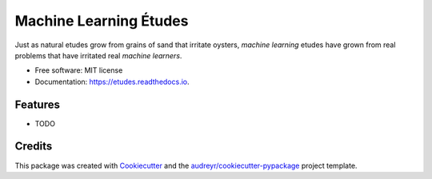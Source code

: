 =======================
Machine Learning Études
=======================


.. image:: https://img.shields.io/pypi/v/etudes.svg
        :target: https://pypi.python.org/pypi/etudes

.. image:: https://img.shields.io/travis/ltiao/etudes.svg
        :target: https://travis-ci.org/ltiao/etudes

.. image:: https://readthedocs.org/projects/etudes/badge/?version=latest
        :target: https://etudes.readthedocs.io/en/latest/?badge=latest
        :alt: Documentation Status


.. image:: https://pyup.io/repos/github/ltiao/etudes/shield.svg
     :target: https://pyup.io/repos/github/ltiao/etudes/
     :alt: Updates

Just as natural etudes grow from grains of sand that irritate oysters, *machine learning* etudes have grown from real problems that have irritated real *machine learners*.


* Free software: MIT license
* Documentation: https://etudes.readthedocs.io.


Features
--------

* TODO

Credits
-------

This package was created with Cookiecutter_ and the `audreyr/cookiecutter-pypackage`_ project template.

.. _Cookiecutter: https://github.com/audreyr/cookiecutter
.. _`audreyr/cookiecutter-pypackage`: https://github.com/audreyr/cookiecutter-pypackage
